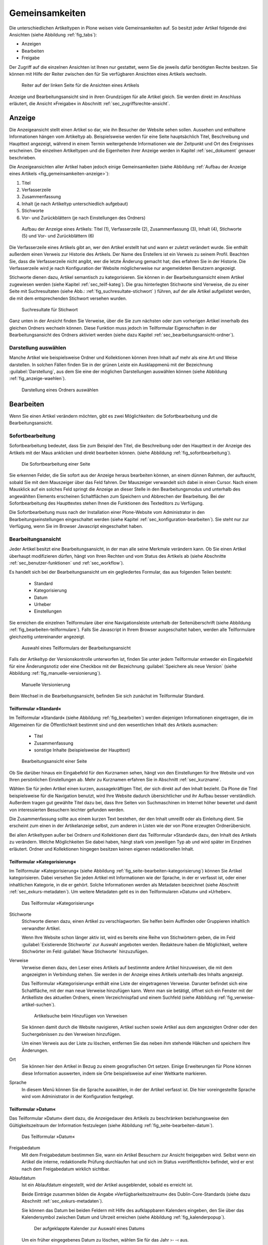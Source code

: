 .. _sec_inhaltstypen-gemeinsamkeiten:

=================
 Gemeinsamkeiten
=================

Die unterschiedlichen Artikeltypen in Plone weisen viele Gemeinsamkeiten auf.
So besitzt jeder Artikel folgende drei Ansichten (siehe Abbildung
:ref:`fig_tabs`):

* Anzeigen
* Bearbeiten
* Freigabe

Der Zugriff auf die einzelnen Ansichten ist Ihnen nur gestattet, wenn Sie die
jeweils dafür benötigten Rechte besitzen. Sie können mit Hilfe der Reiter
zwischen den für Sie verfügbaren Ansichten eines Artikels wechseln.


.. _fig_tabs:

.. figure:: ../images/ansichten-reiter.*
   :width: 100%

   Reiter auf der linken Seite für die Ansichten eines Artikels


Anzeige und Bearbeitungsansicht sind in ihren Grundzügen für alle Artikel
gleich. Sie werden direkt im Anschluss erläutert, die Ansicht »Freigabe« in
Abschnitt :ref:`sec_zugriffsrechte-ansicht`.


.. _sec_gemeinsamkeiten-anzeige:

Anzeige
=======

Die Anzeigeansicht stellt einen Artikel so dar, wie ihn Besucher der Website
sehen sollen. Aussehen und enthaltene Informationen hängen vom
Artikeltyp ab. Beispielsweise werden für eine Seite hauptsächlich Titel,
Beschreibung und Haupttext angezeigt, während in einem Termin weitergehende
Informationen wie der Zeitpunkt und Ort des Ereignisses erscheinen. Die
einzelnen Artikeltypen und die Eigenheiten ihrer Anzeige werden in
Kapitel :ref:`sec_dokument` genauer beschrieben.

Die Anzeigeansichten aller Artikel haben jedoch einige Gemeinsamkeiten (siehe
Abbildung :ref:`Aufbau der Anzeige eines Artikels <fig_gemeinsamkeiten-anzeige>`):

#. Titel
#. Verfasserzeile
#. Zusammenfassung
#. Inhalt (je nach Artikeltyp unterschiedlich aufgebaut)
#. Stichworte
#. Vor- und Zurückblättern (je nach Einstellungen des Ordners)

.. _fig_gemeinsamkeiten-anzeige:

.. figure:: ../images/gemeinsamkeiten-anzeige.png
   :width: 100%

   Aufbau der Anzeige eines Artikels: Titel (1), Verfasserzeile (2),
   Zusammenfassung (3), Inhalt (4), Stichworte (5) und Vor- und Zurückblättern
   (6)



Die Verfasserzeile eines Artikels gibt an, wer den Artikel erstellt hat und
wann er zuletzt verändert wurde. Sie enthält außerdem einen Verweis zur
Historie des Artikels. Der Name des Erstellers ist ein Verweis zu seinem
Profil.  Beachten Sie, dass die Verfasserzeile nicht angibt, wer die letzte
Änderung gemacht hat; dies erfahren Sie in der Historie. Die Verfasserzeile
wird je nach Konfiguration der Website möglicherweise nur angemeldeten
Benutzern angezeigt. 

Stichworte dienen dazu, Artikel semantisch zu kategorisieren. Sie können in der
Bearbeitungsansicht einem Artikel zugewiesen werden (siehe Kapitel
:ref:`sec_teilf-kateg`). Die grau hinterlegten Stichworte sind Verweise, die zu
einer Seite mit Suchresultaten (siehe Abb.: :ref:`fig_suchresultate-stichwort`
) führen, auf der alle Artikel aufgelistet werden, die mit dem entsprechenden
Stichwort versehen wurden. 


.. _fig_suchresultate-stichwort:

.. figure::
   ../images/suchresultate-stichwort.*
   :width: 80%

   Suchresultate für Stichwort

   
Ganz unten in der Ansicht finden Sie Verweise, über die Sie zum nächsten oder
zum vorherigen Artikel innerhalb des gleichen Ordners wechseln können. Diese
Funktion muss jedoch im Teilformular Eigenschaften in der Bearbeitungsansicht
des Ordners aktiviert werden (siehe dazu Kapitel
:ref:`sec_bearbeitungsansicht-ordner`). 

.. _sec_anzeige-waehlen:

Darstellung auswählen
---------------------

Manche Artikel wie beispielsweise Ordner und Kollektionen können ihren Inhalt
auf mehr als eine Art und Weise darstellen. In solchen Fällen finden Sie in der
grünen Leiste ein Ausklappmenü mit der Bezeichnung :guilabel:`Darstellung`, aus
dem Sie eine der möglichen Darstellungen auswählen können (siehe Abbildung
:ref:`fig_anzeige-waehlen`).

.. _fig_anzeige-waehlen:

.. figure:: ../images/anzeige-waehlen.*

   Darstellung eines Ordners auswählen


.. _sec_bearbeiten:

Bearbeiten
==========

.. index:: Sofortbearbeitung

Wenn Sie einen Artikel verändern möchten, gibt es zwei Möglichkeiten: die
Sofortbearbeitung und die Bearbeitungsansicht.

Sofortbearbeitung
-----------------

Sofortbearbeitung bedeutet, dass Sie zum Beispiel den Titel, die Beschreibung
oder den Haupttext in der Anzeige des Artikels mit der Maus anklicken und
direkt bearbeiten können. (siehe Abbildung :ref:`fig_sofortbearbeitung`).

.. _fig_sofortbearbeitung:

.. figure:: ../images/titel-bearbeiten-ajax.*

   Die Sofortbearbeitung einer Seite

Sie erkennen Felder, die Sie sofort aus der Anzeige heraus bearbeiten können,
an einem dünnen Rahmen, der auftaucht, sobald Sie mit dem Mauszeiger über das
Feld fahren. Der Mauszeiger verwandelt sich dabei in einen Cursor. Nach einem
Mausklick auf ein solches Feld springt die Anzeige an dieser Stelle in den
Bearbeitungsmodus und unterhalb des angewählten Elements erscheinen
Schaltflächen zum Speichern und Abbrechen der Bearbeitung.  Bei der
Sofortbearbeitung des Haupttextes stehen Ihnen die Funktionen des Texteditors
zu Verfügung. 

Die Sofortbearbeitung muss nach der Installation einer Plone-Website vom
Administrator in den Bearbeitungseinstellungen eingeschaltet werden (siehe
Kapitel :ref:`sec_konfiguration-bearbeiten`). Sie steht nur zur Verfügung,
wenn Sie im Browser Javascript eingeschaltet haben.

.. index:: Bearbeitungsansicht

.. _sec_bearbeitungsansicht:

Bearbeitungsansicht
-------------------

Jeder Artikel besitzt eine Bearbeitungsansicht, in der man alle
seine Merkmale verändern kann. Ob Sie einen Artikel überhaupt modifizieren
dürfen, hängt von Ihren Rechten und vom Status des Artikels ab (siehe
Abschnitte :ref:`sec_benutzer-funktionen` und :ref:`sec_workflow`).

Es handelt sich bei der Bearbeitungsansicht um ein gegliedertes
Formular, das aus folgenden Teilen besteht:

  * Standard
  * Kategorisierung
  * Datum
  * Urheber
  * Einstellungen

Sie erreichen die einzelnen Teilformulare über eine Navigationsleiste unterhalb
der Seitenüberschrift (siehe Abbildung :ref:`fig_bearbeiten-teilformulare`).
Falls Sie Javascript in Ihrem Browser ausgeschaltet haben, werden alle
Teilformulare gleichzeitig untereinander angezeigt.

.. _fig_bearbeiten-teilformulare:

.. figure:: ../images/bearbeiten-teilformulare.*
   :width: 100%

   Auswahl eines Teilformulars der Bearbeitungsansicht

Falls der Artikeltyp der Versionskontrolle unterworfen ist, finden Sie
unter jedem Teilformular entweder ein Eingabefeld für eine
Änderungsnotiz oder eine Checkbox mit der Bezeichnung
:guilabel:`Speichere als neue Version` (siehe Abbildung
:ref:`fig_manuelle-versionierung`).

.. _fig_manuelle-versionierung:

.. figure::
   ../images/manuelle-versionierung.*
   :width: 80%
   :alt: Veränderungen können manuell in einer neuen Version
   	 gespeichert werden.

   Manuelle Versionierung

Beim Wechsel in die Bearbeitungsansicht, befinden Sie sich zunächst im
Teilformular Standard. 

.. _sec_teilf-stand:

Teilformular »Standard«
~~~~~~~~~~~~~~~~~~~~~~~

Im Teilformular »Standard« (siehe Abbildung :ref:`fig_bearbeiten`) werden
diejenigen Informationen eingetragen, die im Allgemeinen für die Öffentlichkeit
bestimmt sind und den wesentlichen Inhalt des Artikels ausmachen:

  * Titel
  * Zusammenfassung
  * sonstige Inhalte (beispielsweise der Haupttext)

.. _fig_bearbeiten:

.. figure:: ../images/seite-bearbeiten-standard.png
   :width: 100%

   Bearbeitungsansicht einer Seite


Ob Sie darüber hinaus ein Eingabefeld für den Kurznamen sehen, hängt von den
Einstellungen für Ihre Website und von Ihren persönlichen Einstellungen ab.
Mehr zu Kurznamen erfahren Sie in Abschnitt :ref:`sec_kurzname`.

Wählen Sie für jeden Artikel einen kurzen, aussagekräftigen Titel, der
sich direkt auf den Inhalt bezieht. Da Plone die Titel beispielsweise für die
Navigation benutzt, wird Ihre Website dadurch übersichtlicher und ihr Aufbau
besser verständlich. Außerdem tragen gut gewählte Titel dazu bei, dass Ihre
Seiten von Suchmaschinen im Internet höher bewertet und damit von
interessierten Besuchern leichter gefunden werden.

Die Zusammenfassung sollte aus einem kurzen Text bestehen, der den Inhalt
umreißt oder als Einleitung dient. Sie erscheint zum einen in der
Artikelanzeige selbst, zum anderen in Listen wie der von Plone erzeugten
Ordnerübersicht.

Bei allen Artikeltypen außer bei Ordnern und Kollektionen dient das
Teilformular »Standard« dazu, den Inhalt des Artikels zu verändern. Welche
Möglichkeiten Sie dabei haben, hängt stark vom jeweiligen Typ ab und wird
später im Einzelnen erläutert. Ordner und Kollektionen hingegen besitzen keinen
eigenen redaktionellen Inhalt.

.. _sec_teilf-kateg:

Teilformular »Kategorisierung«
~~~~~~~~~~~~~~~~~~~~~~~~~~~~~~

Im Teilformular »Kategorisierung« (siehe Abbildung
:ref:`fig_seite-bearbeiten-kategorisierung`) können Sie Artikel kategorisieren.
Dabei versehen Sie jeden Artikel mit Informationen wie der Sprache, in der er
verfasst ist, oder einer inhaltlichen Kategorie, in die er gehört. Solche
Informationen werden als Metadaten bezeichnet (siehe Abschnitt
:ref:`sec_exkurs-metadaten`). Um weitere Metadaten geht es in den
Teilformularen »Datum« und »Urheber«.

.. _fig_seite-bearbeiten-kategorisierung:

.. figure:: ../images/seite-bearbeiten-kategorisierung.png
   :width: 100%

   Das Teilformular »Kategorisierung«

.. _sec_teilf-kateg-1:

Stichworte
 Stichworte dienen dazu, einen Artikel zu verschlagworten. Sie helfen beim
 Auffinden oder Gruppieren inhaltlich verwandter Artikel.

 Wenn Ihre Website schon länger aktiv ist, wird es bereits eine Reihe von
 Stichwörtern geben, die im Feld :guilabel:`Existierende Stichworte` zur
 Auswahl angeboten werden. Redakteure haben die Möglichkeit, weitere Stichwörter
 im Feld :guilabel:`Neue Stichworte` hinzuzufügen.

.. _sec_teilf-kateg-2:

Verweise
 Verweise dienen dazu, den Leser eines Artikels auf bestimmte andere Artikel
 hinzuweisen, die mit dem angezeigten in Verbindung stehen. Sie werden in der
 Anzeige eines Artikels unterhalb des Inhalts angezeigt.

 Das Teilformular »Kategorisierung« enthält eine Liste der eingetragenen
 Verweise. Darunter befindet sich eine Schaltfläche, mit der man neue Verweise
 hinzufügen kann. Wenn man sie betätigt, öffnet sich ein Fenster mit der
 Artikelliste des aktuellen Ordners, einem Verzeichnispfad und einem Suchfeld
 (siehe Abbildung :ref:`fig_verweise-artikel-suchen`).

 .. _fig_verweise-artikel-suchen:

 .. figure:: ../images/verweise-artikel-suchen.png
    :width: 100%

    Artikelsuche beim Hinzufügen von Verweisen

 Sie können damit durch die Website navigieren, Artikel suchen sowie Artikel
 aus dem angezeigten Ordner oder den Suchergebnissen zu den Verweisen
 hinzufügen.

 Um einen Verweis aus der Liste zu löschen, entfernen Sie das neben
 ihm stehende Häkchen und speichern Ihre Änderungen.

Ort
 Sie können hier den Artikel in Bezug zu einem geografischen Ort setzen. Einige
 Erweiterungen für Plone können diese Information auswerten, indem
 sie Orte beispielsweise auf einer Weltkarte markieren.

Sprache
 In diesem Menü können Sie die Sprache auswählen, in der der Artikel verfasst
 ist. Die hier voreingestellte Sprache wird vom Administrator in der
 Konfiguration festgelegt.

.. _sec_teilformular-datum:

Teilformular »Datum«
~~~~~~~~~~~~~~~~~~~~

Das Teilformular »Datum« dient dazu, die Anzeigedauer des Artikels zu
beschränken beziehungsweise den Gültigkeitszeitraum der Information festzulegen
(siehe Abbildung :ref:`fig_seite-bearbeiten-datum`).

.. _fig_seite-bearbeiten-datum:

.. figure:: ../images/seite-bearbeiten-datum.png
   :width: 100%

   Das Teilformular »Datum«


Freigabedatum
 Mit dem Freigabedatum bestimmen Sie, wann ein Artikel Besuchern zur Ansicht
 freigegeben wird. Selbst wenn ein Artikel die interne, redaktionelle Prüfung
 durchlaufen hat und sich im Status »veröffentlicht« befindet, wird er erst
 nach dem Freigabedatum wirklich sichtbar.

Ablaufdatum
 Ist ein Ablaufdatum eingestellt, wird der Artikel ausgeblendet, sobald es
 erreicht ist.

 Beide Einträge zusammen bilden die Angabe »Verfügbarkeitszeitraum« des
 Dublin-Core-Standards (siehe dazu Abschnitt :ref:`sec_exkurs-metadaten`).

 Sie können das Datum bei beiden Feldern mit Hilfe des aufklappbaren Kalenders
 eingeben, den Sie über das Kalendersymbol zwischen Datum und Uhrzeit
 erreichen (siehe Abbildung :ref:`fig_kalenderpopup`).

 .. figure::
    ../images/kalender-popup.* 
 
    Der aufgeklappte Kalender zur Auswahl eines Datums

 Um ein früher eingegebenes Datum zu löschen, wählen Sie für das
 Jahr ›- -‹ aus.

.. _sec_teilformular-urheber:

Teilformular »Urheber«
~~~~~~~~~~~~~~~~~~~~~~

Im Teilformular »Urheber« (siehe Abbildung :ref:`fig_seite-bearbeiten-urheber`)
können Sie die Personen aufführen, die an der Erstellung des Artikels
mitgewirkt haben, und Angaben zu den Urheberrechten machen.

.. _fig_seite-bearbeiten-urheber:

.. figure:: ../images/seite-bearbeiten-urheber.png
    :width: 100%

    Das Teilformular »Urheber«


Ersteller
  Tragen Sie einen oder mehrere Benutzernamen ein. Um mehrere
  Personen aufzuführen, schreiben Sie jeden Namen in eine eigene Zeile.

Beitragende
  Hier tragen Sie die realen Namen weiterer Personen ein, die
  einen Beitrag geleistet haben. Verwenden Sie wieder eine eigene Zeile für
  jeden Namen. Wie Sie Ersteller und Beitragende voneinander abgrenzen, ist
  keine technische, sondern eine redaktionelle Frage. Die Ersteller sind
  gemeinhin diejenigen Personen, die an der Erstellung des Artikels auf der
  Website beteiligt waren. Beitragende haben in der Regel Informationen
  beigesteuert, den Artikel auf der Website aber nicht selbst bearbeitet. Sie
  müssen nicht einmal auf der Website registriert sein.

Urheberrechte
  In diesem Formularfeld können Sie beispielsweise eine
  Creative-Commons-Lizenz angeben oder sich alle Rechte
  vorbehalten. Eventuell ist dieses Feld bereits von Ihrem
  Systemverwalter ausgefüllt worden. Hier ist auch der geeignete Ort,
  um auf Rechte Dritter aufmerksam zu machen.

.. _sec_teilf-einst:

Teilformular »Einstellungen«
~~~~~~~~~~~~~~~~~~~~~~~~~~~~

Welche Einstellungen Sie in diesem Teilformular vornehmen können, hängt vom
Artikeltyp ab. Die Abbildung :ref:`fig_seite-bearbeiten-einstellungen` zeigt das
Teilformular »Einstellungen« für eine Seite.

.. _fig_seite-bearbeiten-einstellungen:

.. figure:: ../images/seite-bearbeiten-einstellungen.png
   :width: 100%

   Das Teilformular »Einstellungen«

Die folgenden zwei Einstellungen sind allen Artikeltypen gemeinsam. 

Kommentare erlauben
  Ihre Website kann so konfiguriert sein, dass für
  manche Artikeltypen Kommentare im Allgemeinen erlaubt sind. Bei Artikeln
  dieser Typen ist hier das Häkchen bereits gesetzt. Sie können ungeachtet
  dieser Einstellungen das Kommentieren eines einzelnen Artikels erlauben oder
  verbieten, indem Sie hier ein Häkchen setzen oder entfernen.

Von Navigation ausschließen
  Per Voreinstellung tauchen bestimmte
  Artikeltypen im Navigationsportlet oder der Navigationsleiste auf. Hier
  können Sie einzelne Artikel von der Anzeige in der Navigation ausschließen.

Die übrigen Einstellungsmöglichkeiten der einzelnen Artikeltypen werden in den
nachfolgenden Abschnitten erläutert.

Bearbeitungsansicht gesperrt
~~~~~~~~~~~~~~~~~~~~~~~~~~~~

Sobald Sie einen Artikel bearbeiten, ist er für andere Benutzer gesperrt, sie
können ihn nicht mehr bearbeiten. Falls Sie einen Artikel aufrufen, der in
diesem Moment bereits von einem anderen Benutzer bearbeitet wird, erhalten Sie
einen entsprechenden Warnhinweis (siehe Abbildung :ref:`fig_locking`).

.. _fig_locking:

.. figure:: ../images/locking.png
   :width: 100%

   Warnmeldung beim Zugriff auf gesperrten Artikel

Die Bearbeitungsansicht ist für Sie gesperrt, das heißt der Reiter »Bearbeiten«
fehlt. Wenn Sie sicher sind, dass der genannte Benutzer den Artikel nicht mehr
bearbeitet, können Sie die Sperrung aufheben, indem Sie die Schaltfläche
:guilabel:`Entsperren` betätigen.

.. _sec_exkurs-metadaten:

Metadaten und der Dublin-Core-Standard
--------------------------------------

Wenn Sie schon einmal in einer Bibliothek nach einem bestimmten Buch gesucht
haben, sind sie bereits mit Metadaten konfrontiert worden. So haben Sie
vielleicht im Stichwortkatalog nach Büchern gesucht, die ein bestimmtes Thema
behandeln. Plone besitzt etwas Ähnliches für den Inhalt einer Website.

Metadaten sind beschreibende Angaben zu einem Artikel.  Mit ihrer Hilfe kann
ein Leser den Artikel inhaltlich einordnen und abschätzen, ob er  von
Interesse ist, ohne ihn erst vollständig zu lesen.  Zudem können Metadaten
auch maschinell auf einfache Weise ausgewertet werden.

Die Artikel in einer Plone-Website besitzen eine Anzahl von Metadaten, von
denen einige auch öffentlich angezeigt werden. Dazu zählen beispielsweise der
Titel und die Stichworte, mit denen ein Artikel verschlagwortet wurde. So
können Suchmaschinen Ihre Inhalte besser katalogisieren und wiederfinden. 

Damit Metadaten verschiedener Artikel vergleichbar sind, wurde der
Dublin-Core-Standard entwickelt (siehe
\url{http://dublincore.org/documents/dcmi-terms/}). Dieser Standard legt eine
Anzahl von Angaben fest, die in den Metadaten für einen Artikel enthalten sein
sollten. Er wird nicht nur im Content-Management angewandt, sondern
erleichtert beispielsweise Bibliotheken den Austausch von Informationen über
ihre Datenbestände.

Metadaten nach Dublin-Core-Standard umfassen derzeit 15 Basisangaben und eine
größere Zahl zusätzlicher, feiner unterteilter Felder.  Die folgende Liste
fasst zusammen, welche davon in Plone verfügbar sind.

Von Plone verwendete Metadaten nach Dublin-Core:

*      Titel
*      Ersteller
*      Herausgeber
*      Beitragende
*      Kategorien 
*      Inhaltliche Beschreibung
*      Sprache
*      Erstellungsdatum
*      Änderungsdatum
*      Verfügbarkeitszeitraum
*      Artikeltyp
*      Format
*      Ressourcen-Identifikation
*      Urheberrecht


Die Metadaten von Artikeln kommen in Plone an vielen Stellen zum Einsatz. 

.. _sec_nutz-von-metad-1:

Erweiterte Suche
~~~~~~~~~~~~~~~~

Besonders nützlich sind Metadaten für die erweiterte Suche
(siehe Abbildung :ref:`fig_erweiterte-suche`).

Sie erreichen sie, indem Sie die Schnellsuche benutzen und dann dem Verweis
:guilabel:`Erweiterte Suche` folgen.

Einige der erweiterten Suchkriterien sind dazu da, Artikel anhand ihrer
Metadaten zu finden. So kann man beispielsweise Stichwörter angeben oder das
Beschreibungsfeld von Artikeln nach Begriffen durchsuchen. Außerdem kann man
die Suche auf Artikel beschränken, die in einer bestimmten Zeitspanne
hinzugefügt oder von einem bestimmten Autor verfasst wurden.

.. todo::
   Entweder eingehender beschreiben oder in ein anderes Kapitel verschieben.  

.. _sec_nutz-von-metad-3:

Portlets
~~~~~~~~

In vielen Portlets spielen Metadaten eine Rolle. So listet das Portlet
»Aktuelle Änderungen« die fünf Artikel auf, die zuletzt verändert
wurden (siehe Abbildung :ref:`fig_portlet-recent`).

.. _fig_portlet-recent:

.. figure:: ../images/portlet-recent.png
   :width: 50%

   Portlet »Aktuelle Änderungen«

Hier wird der Zeitstempel »zuletzt verändert« benutzt, den Plone
automatisch immer dann aktualisiert, wenn ein Artikel verändert und
gespeichert wird.

Ähnlich funktionieren die Portlets für Nachrichten und Termine, in denen die
fünf neuesten Nachrichten und Termine aufgelistet werden. Hier verwendet Plone
einen Zeitstempel, der einmalig beim Erzeugen eines Artikels gesetzt wird: das
Erstellungsdatum.

.. _sec_nutz-von-metad-4:

Kollektionen
~~~~~~~~~~~~

Kollektionen listen Artikel aus der gesamten Website auf, die bestimmte
Kriterien erfüllen. Wie bei der erweiterten Suche gibt es dafür ganz
unterschiedliche Kriterien, die sich auch häufig auf Metadaten beziehen.
Mehr über Kollektionen erfahren Sie in Abschnitt :ref:`sec_kollektion`.

Maschinenlesbare Metadaten im HTML-Quellcode
~~~~~~~~~~~~~~~~~~~~~~~~~~~~~~~~~~~~~~~~~~~~

Metadaten nach dem Dublin-Core-Schema können auch maschinenlesbar in den
HTML-Quellcode Ihrer Webseiten eingebunden werden. Dadurch können Suchmaschinen
Ihre Seiten effizienter einordnen.  In Plone werden der Titel und die
Zusammenfassung entsprechend im HTML-Code eingebunden. Fragen Sie Ihren
Systemadministrator, wenn Sie weitere Dublin-Core-Metadaten in Ihre Webseiten
einbinden möchten.

